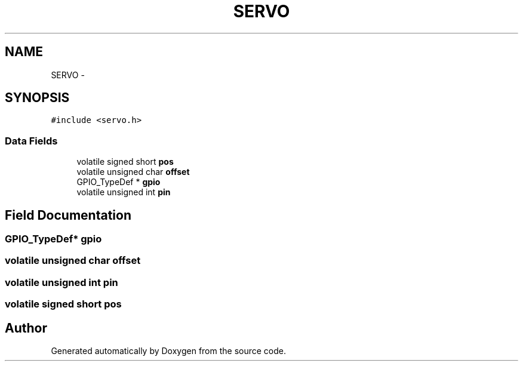 .TH "SERVO" 3 "Wed Sep 16 2015" "Doxygen" \" -*- nroff -*-
.ad l
.nh
.SH NAME
SERVO \- 
.SH SYNOPSIS
.br
.PP
.PP
\fC#include <servo\&.h>\fP
.SS "Data Fields"

.in +1c
.ti -1c
.RI "volatile signed short \fBpos\fP"
.br
.ti -1c
.RI "volatile unsigned char \fBoffset\fP"
.br
.ti -1c
.RI "GPIO_TypeDef * \fBgpio\fP"
.br
.ti -1c
.RI "volatile unsigned int \fBpin\fP"
.br
.in -1c
.SH "Field Documentation"
.PP 
.SS "GPIO_TypeDef* gpio"

.SS "volatile unsigned char offset"

.SS "volatile unsigned int pin"

.SS "volatile signed short pos"


.SH "Author"
.PP 
Generated automatically by Doxygen from the source code\&.
